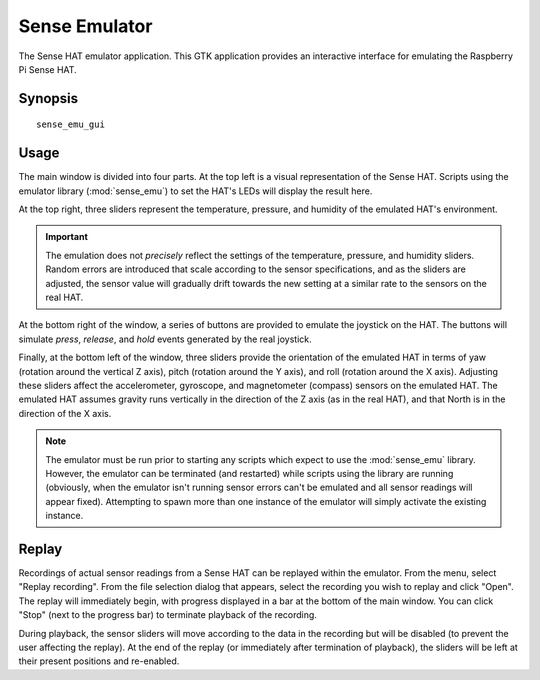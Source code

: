 .. _sense_emu_gui:

==============
Sense Emulator
==============

The Sense HAT emulator application. This GTK application provides an
interactive interface for emulating the Raspberry Pi Sense HAT.

Synopsis
========

::

    sense_emu_gui

Usage
=====

.. image:: gui_overview.png
    :align: center

The main window is divided into four parts. At the top left is a visual
representation of the Sense HAT. Scripts using the emulator library
(:mod:`sense_emu`) to set the HAT's LEDs will display the result here.

At the top right, three sliders represent the temperature, pressure, and
humidity of the emulated HAT's environment.

.. important::

    The emulation does not *precisely* reflect the settings of the temperature,
    pressure, and humidity sliders. Random errors are introduced that scale
    according to the sensor specifications, and as the sliders are adjusted,
    the sensor value will gradually drift towards the new setting at a similar
    rate to the sensors on the real HAT.

At the bottom right of the window, a series of buttons are provided to emulate
the joystick on the HAT. The buttons will simulate *press*, *release*, and
*hold* events generated by the real joystick.

Finally, at the bottom left of the window, three sliders provide the
orientation of the emulated HAT in terms of yaw (rotation around the vertical Z
axis), pitch (rotation around the Y axis), and roll (rotation around the X
axis). Adjusting these sliders affect the accelerometer, gyroscope, and
magnetometer (compass) sensors on the emulated HAT. The emulated HAT assumes
gravity runs vertically in the direction of the Z axis (as in the real HAT),
and that North is in the direction of the X axis.

.. note::

    The emulator must be run prior to starting any scripts which expect to use
    the :mod:`sense_emu` library. However, the emulator can be terminated (and
    restarted) while scripts using the library are running (obviously, when the
    emulator isn't running sensor errors can't be emulated and all sensor
    readings will appear fixed). Attempting to spawn more than one instance of
    the emulator will simply activate the existing instance.

Replay
======

Recordings of actual sensor readings from a Sense HAT can be replayed within
the emulator. From the menu, select "Replay recording". From the file selection
dialog that appears, select the recording you wish to replay and click "Open".
The replay will immediately begin, with progress displayed in a bar at the
bottom of the main window. You can click "Stop" (next to the progress bar) to
terminate playback of the recording.

.. image:: gui_replay.png
    :align: center

During playback, the sensor sliders will move according to the data in the
recording but will be disabled (to prevent the user affecting the replay). At
the end of the replay (or immediately after termination of playback), the
sliders will be left at their present positions and re-enabled.
